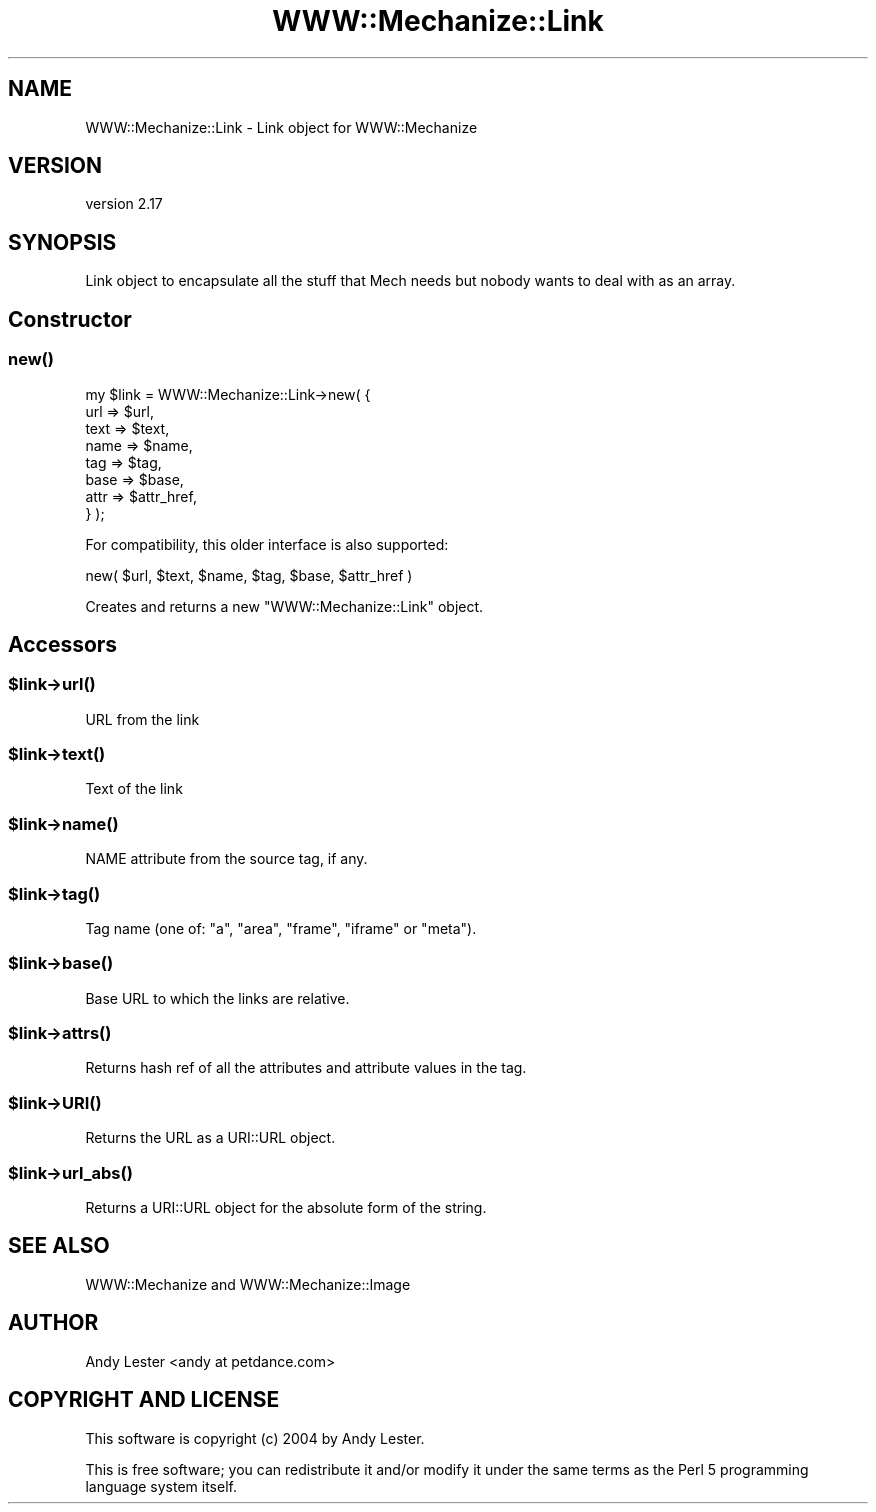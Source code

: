 .\" -*- mode: troff; coding: utf-8 -*-
.\" Automatically generated by Pod::Man 5.01 (Pod::Simple 3.43)
.\"
.\" Standard preamble:
.\" ========================================================================
.de Sp \" Vertical space (when we can't use .PP)
.if t .sp .5v
.if n .sp
..
.de Vb \" Begin verbatim text
.ft CW
.nf
.ne \\$1
..
.de Ve \" End verbatim text
.ft R
.fi
..
.\" \*(C` and \*(C' are quotes in nroff, nothing in troff, for use with C<>.
.ie n \{\
.    ds C` ""
.    ds C' ""
'br\}
.el\{\
.    ds C`
.    ds C'
'br\}
.\"
.\" Escape single quotes in literal strings from groff's Unicode transform.
.ie \n(.g .ds Aq \(aq
.el       .ds Aq '
.\"
.\" If the F register is >0, we'll generate index entries on stderr for
.\" titles (.TH), headers (.SH), subsections (.SS), items (.Ip), and index
.\" entries marked with X<> in POD.  Of course, you'll have to process the
.\" output yourself in some meaningful fashion.
.\"
.\" Avoid warning from groff about undefined register 'F'.
.de IX
..
.nr rF 0
.if \n(.g .if rF .nr rF 1
.if (\n(rF:(\n(.g==0)) \{\
.    if \nF \{\
.        de IX
.        tm Index:\\$1\t\\n%\t"\\$2"
..
.        if !\nF==2 \{\
.            nr % 0
.            nr F 2
.        \}
.    \}
.\}
.rr rF
.\" ========================================================================
.\"
.IX Title "WWW::Mechanize::Link 3"
.TH WWW::Mechanize::Link 3 2023-04-27 "perl v5.38.2" "User Contributed Perl Documentation"
.\" For nroff, turn off justification.  Always turn off hyphenation; it makes
.\" way too many mistakes in technical documents.
.if n .ad l
.nh
.SH NAME
WWW::Mechanize::Link \- Link object for WWW::Mechanize
.SH VERSION
.IX Header "VERSION"
version 2.17
.SH SYNOPSIS
.IX Header "SYNOPSIS"
Link object to encapsulate all the stuff that Mech needs but nobody
wants to deal with as an array.
.SH Constructor
.IX Header "Constructor"
.SS \fBnew()\fP
.IX Subsection "new()"
.Vb 8
\&    my $link = WWW::Mechanize::Link\->new( {
\&        url  => $url,
\&        text => $text,
\&        name => $name,
\&        tag  => $tag,
\&        base => $base,
\&        attr => $attr_href,
\&    } );
.Ve
.PP
For compatibility, this older interface is also supported:
.PP
.Vb 1
\& new( $url, $text, $name, $tag, $base, $attr_href )
.Ve
.PP
Creates and returns a new \f(CW\*(C`WWW::Mechanize::Link\*(C'\fR object.
.SH Accessors
.IX Header "Accessors"
.ie n .SS $link\->\fBurl()\fP
.el .SS \f(CW$link\fP\->\fBurl()\fP
.IX Subsection "$link->url()"
URL from the link
.ie n .SS $link\->\fBtext()\fP
.el .SS \f(CW$link\fP\->\fBtext()\fP
.IX Subsection "$link->text()"
Text of the link
.ie n .SS $link\->\fBname()\fP
.el .SS \f(CW$link\fP\->\fBname()\fP
.IX Subsection "$link->name()"
NAME attribute from the source tag, if any.
.ie n .SS $link\->\fBtag()\fP
.el .SS \f(CW$link\fP\->\fBtag()\fP
.IX Subsection "$link->tag()"
Tag name (one of: "a", "area", "frame", "iframe" or "meta").
.ie n .SS $link\->\fBbase()\fP
.el .SS \f(CW$link\fP\->\fBbase()\fP
.IX Subsection "$link->base()"
Base URL to which the links are relative.
.ie n .SS $link\->\fBattrs()\fP
.el .SS \f(CW$link\fP\->\fBattrs()\fP
.IX Subsection "$link->attrs()"
Returns hash ref of all the attributes and attribute values in the tag.
.ie n .SS $link\->\fBURI()\fP
.el .SS \f(CW$link\fP\->\fBURI()\fP
.IX Subsection "$link->URI()"
Returns the URL as a URI::URL object.
.ie n .SS $link\->\fBurl_abs()\fP
.el .SS \f(CW$link\fP\->\fBurl_abs()\fP
.IX Subsection "$link->url_abs()"
Returns a URI::URL object for the absolute form of the string.
.SH "SEE ALSO"
.IX Header "SEE ALSO"
WWW::Mechanize and WWW::Mechanize::Image
.SH AUTHOR
.IX Header "AUTHOR"
Andy Lester <andy at petdance.com>
.SH "COPYRIGHT AND LICENSE"
.IX Header "COPYRIGHT AND LICENSE"
This software is copyright (c) 2004 by Andy Lester.
.PP
This is free software; you can redistribute it and/or modify it under
the same terms as the Perl 5 programming language system itself.
